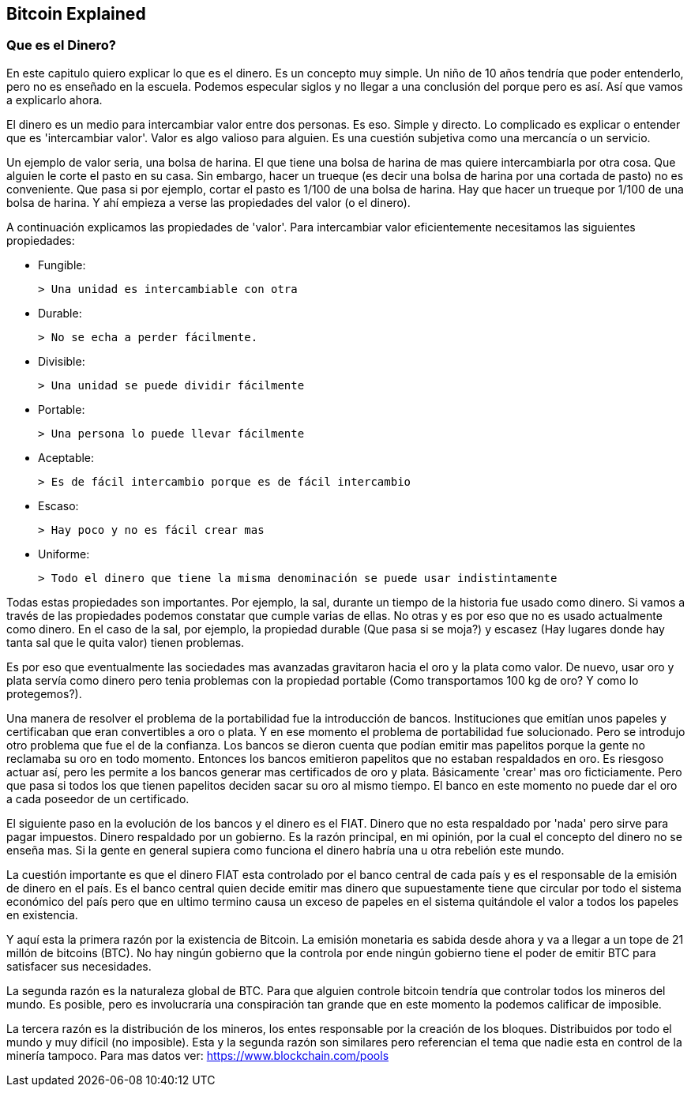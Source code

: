 [[ch02]]
[[intro]]
== Bitcoin Explained

[[ch02_intro]]
=== Que es el Dinero?

En este capitulo quiero explicar lo que es el dinero. Es un concepto muy simple. Un niño de 10 años tendría que poder entenderlo, pero no es enseñado en la escuela. Podemos especular siglos y no llegar a una conclusión del porque pero es así. Así que vamos a explicarlo ahora.

El dinero es un medio para intercambiar valor entre dos personas. Es eso. Simple y directo. Lo complicado es explicar o entender que es 'intercambiar valor'. Valor es algo valioso para alguien. Es una cuestión subjetiva como una mercancía o un servicio.

Un ejemplo de valor seria, una bolsa de harina. El que tiene una bolsa de harina de mas quiere intercambiarla por otra cosa. Que alguien le corte el pasto en su casa. Sin embargo, hacer un trueque (es decir una bolsa de harina por una cortada de pasto) no es conveniente. Que pasa si por ejemplo, cortar el pasto es 1/100 de una bolsa de harina. Hay que hacer un trueque por 1/100 de una bolsa de harina. Y ahí empieza a verse las propiedades del valor (o el dinero).

A continuación explicamos las propiedades de 'valor'. Para intercambiar valor eficientemente necesitamos las siguientes propiedades:

- Fungible:

 > Una unidad es intercambiable con otra

- Durable:

 > No se echa a perder fácilmente. 

- Divisible:

 > Una unidad se puede dividir fácilmente

- Portable:

 > Una persona lo puede llevar fácilmente

- Aceptable:

 > Es de fácil intercambio porque es de fácil intercambio

- Escaso:

 > Hay poco y no es fácil crear mas

- Uniforme:

 > Todo el dinero que tiene la misma denominación se puede usar indistintamente

Todas estas propiedades son importantes. Por ejemplo, la sal, durante un tiempo de la historia fue usado como dinero. Si vamos a través de las propiedades podemos constatar que cumple varias de ellas. No otras y es por eso que no es usado actualmente como dinero. En el caso de la sal, por ejemplo, la propiedad durable (Que pasa si se moja?) y escasez (Hay lugares donde hay tanta sal que le quita valor) tienen problemas.

Es por eso que eventualmente las sociedades mas avanzadas gravitaron hacia el oro y la plata como valor. De nuevo, usar oro y plata servía como dinero pero tenia problemas con la propiedad portable (Como transportamos 100 kg de oro? Y como lo protegemos?).

Una manera de resolver el problema de la portabilidad fue la introducción de bancos. Instituciones que emitían unos papeles y certificaban que eran convertibles a oro o plata. Y en ese momento el problema de portabilidad fue solucionado. Pero se introdujo otro problema que fue el de la confianza. Los bancos se dieron cuenta que podían emitir mas papelitos porque la gente no reclamaba su oro en todo momento. Entonces los bancos emitieron papelitos que no estaban respaldados en oro. Es riesgoso actuar así, pero les permite a los bancos generar mas certificados de oro y plata. Básicamente 'crear' mas oro ficticiamente. Pero que pasa si todos los que tienen papelitos deciden sacar su oro al mismo tiempo. El banco en este momento no puede dar el oro a cada poseedor de un certificado.

El siguiente paso en la evolución de los bancos y el dinero es el FIAT. Dinero que no esta respaldado por 'nada' pero sirve para pagar impuestos. Dinero respaldado por un gobierno. Es la razón principal, en mi opinión, por la cual el concepto del dinero no se enseña mas. Si la gente en general supiera como funciona el dinero habría una u otra rebelión este mundo.

La cuestión importante es que el dinero FIAT esta controlado por el banco central de cada país y es el responsable de la emisión de dinero en el país. Es el banco central quien decide emitir mas dinero que supuestamente tiene que circular por todo el sistema económico del país pero que en ultimo termino causa un exceso de papeles en el sistema quitándole el valor a todos los papeles en existencia.

Y aquí esta la primera razón por la existencia de Bitcoin. La emisión monetaria es sabida desde ahora y va a llegar a un tope de 21 millón de bitcoins (BTC). No hay ningún gobierno que la controla por ende ningún gobierno tiene el poder de emitir BTC para satisfacer sus necesidades.

La segunda razón es la naturaleza global de BTC. Para que alguien controle bitcoin tendría que controlar todos los mineros del mundo. Es posible, pero es involucraría una conspiración tan grande que en este momento la podemos calificar de imposible.

La tercera razón es la distribución de los mineros, los entes responsable por la creación de los bloques. Distribuidos por todo el mundo y muy difícil (no imposible). Esta y la segunda razón son similares pero referencian el tema que nadie esta en control de la minería tampoco. Para mas datos ver: https://www.blockchain.com/pools